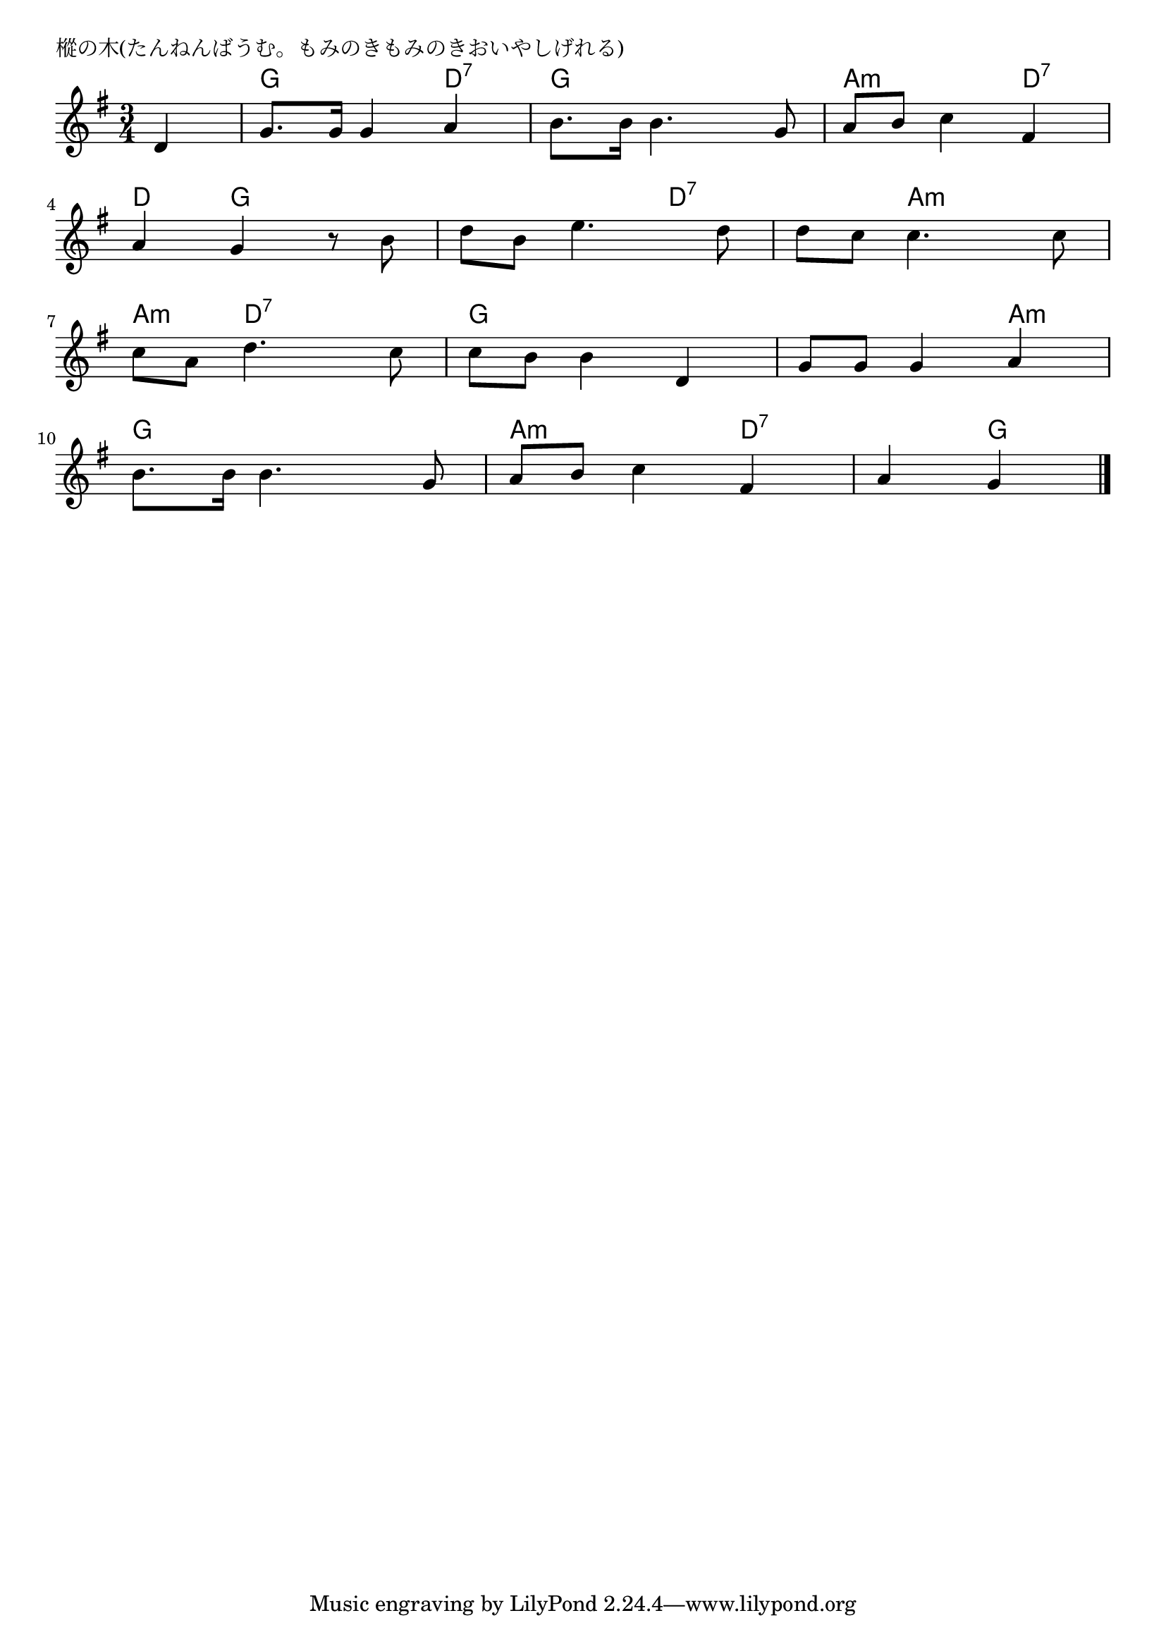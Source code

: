 \version "2.18.2"

% 樅の木(たんねんばうむ。もみのきもみのきおいやしげれる)

\header {
piece = "樅の木(たんねんばうむ。もみのきもみのきおいやしげれる)"
}

melody =
\relative c' {
\key g \major
\time 3/4
\set Score.tempoHideNote = ##t
\tempo 4=100
\numericTimeSignature
\partial 4
%
d4 |
g8. g16 g4 a |
b8. b16 b4. g8 |
a b c4 fis, |
\break
a4 g r8 b |
d b e4. d8 |
d c c4. c8 |
\break
c8 a d4. c8 |
c b b4 d, |
g8 g g4 a |
\break
b8. b16 b4. g8 |
a b c4 fis, |
a4 g 




\bar "|."
}
\score {
<<
\chords {
\set noChordSymbol = ""
\set chordChanges=##t
%%
r4 g g d:7 g g g a:m a:m d:7
d: g g g g d:7 d:7 a:m a:m
a:m d:7 d:7 g g g g g a:m
g g g a:m a:m d:7 d:7 g


}
\new Staff {\melody}
>>
\layout {
line-width = #190
indent = 0\mm
}
\midi {}
}